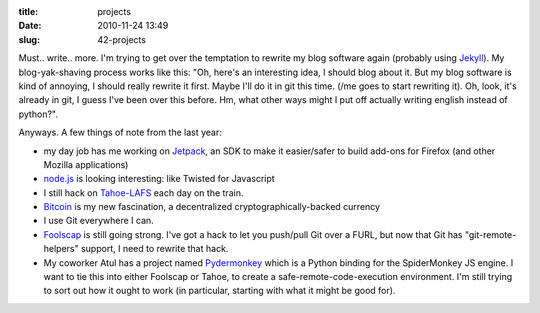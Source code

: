 :title: projects
:date: 2010-11-24 13:49
:slug: 42-projects

Must.. write.. more. I'm trying to get over the temptation to rewrite my blog
software again (probably using `Jekyll <https://github.com/mojombo/jekyll/>`__).
My blog-yak-shaving process works like this: "Oh, here's an interesting idea,
I should blog about it. But my blog software is kind of annoying, I should
really rewrite it first. Maybe I'll do it in git this time. (/me goes to
start rewriting it). Oh, look, it's already in git, I guess I've been over
this before. Hm, what other ways might I put off actually writing english
instead of python?".

Anyways. A few things of note from the last year:

* my day job has me working on `Jetpack
  <https://github.com/mozilla/addon-sdk>`__, an SDK to make it easier/safer
  to build add-ons for Firefox (and other Mozilla applications)
* `node.js <http://nodejs.org/>`__ is looking interesting: like Twisted for
  Javascript
* I still hack on `Tahoe-LAFS <http://tahoe-lafs.org/>`__ each day on the
  train.
* `Bitcoin <http://www.bitcoin.org/>`__ is my new fascination, a
  decentralized cryptographically-backed currency
* I use Git everywhere I can.
* `Foolscap <http://foolscap.lothar.com/>`__ is still going strong. I've got
  a hack to let you push/pull Git over a FURL, but now that Git has
  "git-remote-helpers" support, I need to rewrite that hack.
* My coworker Atul has a project named `Pydermonkey
  <http://www.toolness.com/wp/?p=678>`__ which is a Python binding for the
  SpiderMonkey JS engine. I want to tie this into either Foolscap or Tahoe,
  to create a safe-remote-code-execution environment. I'm still trying to
  sort out how it ought to work (in particular, starting with what it might
  be good for).

